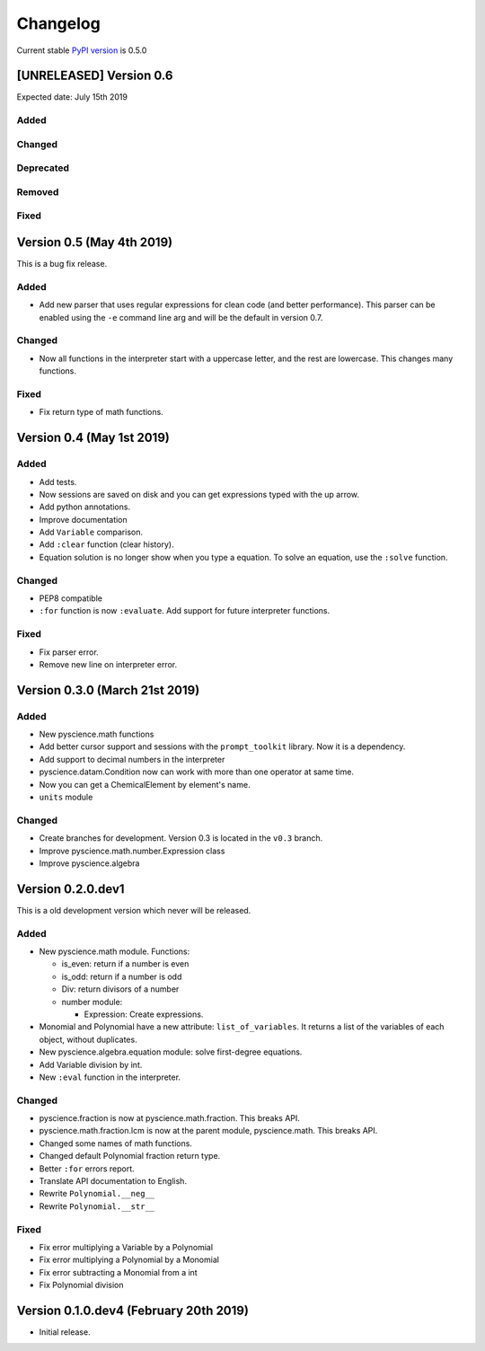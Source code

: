 Changelog
=========
Current stable `PyPI version <https://pypi.org/project/pyscience/>`_ is 0.5.0

[UNRELEASED] Version 0.6
------------------------
Expected date: July 15th 2019

Added
^^^^^

Changed
^^^^^^^

Deprecated
^^^^^^^^^^

Removed
^^^^^^^

Fixed
^^^^^


Version 0.5 (May 4th 2019)
--------------------------

This is a bug fix release.

Added
^^^^^
- Add new parser that uses regular expressions for clean code (and better
  performance). This parser can be enabled using the ``-e`` command line arg and
  will be the default in version 0.7.

Changed
^^^^^^^
- Now all functions in the interpreter start with a uppercase letter, and the
  rest are lowercase. This changes many functions.

Fixed
^^^^^
- Fix return type of math functions.

Version 0.4 (May 1st 2019)
--------------------------

Added
^^^^^
- Add tests.
- Now sessions are saved on disk and you can get expressions typed with
  the up arrow.
- Add python annotations.
- Improve documentation
- Add ``Variable`` comparison.
- Add ``:clear`` function (clear history).
- Equation solution is no longer show when you type a equation. To solve an
  equation, use the ``:solve`` function.

Changed
^^^^^^^
- PEP8 compatible
- ``:for`` function is now ``:evaluate``. Add support for future interpreter 
  functions.

Fixed
^^^^^
- Fix parser error.
- Remove new line on interpreter error.

Version 0.3.0 (March 21st 2019)
-------------------------------

Added
^^^^^
- New pyscience.math functions
- Add better cursor support and sessions with the ``prompt_toolkit``
  library. Now it is a dependency.
- Add support to decimal numbers in the interpreter
- pyscience.datam.Condition now can work with more than one operator
  at same time.
- Now you can get a ChemicalElement by element's name.
- ``units`` module

Changed
^^^^^^^
- Create branches for development. Version 0.3 is located in the ``v0.3``
  branch.
- Improve pyscience.math.number.Expression class
- Improve pyscience.algebra


Version 0.2.0.dev1
------------------
This is a old development version which never will be released.

Added
^^^^^
- New pyscience.math module. Functions:

  * is_even: return if a number is even

  * is_odd: return if a number is odd
  
  * Div: return divisors of a number
  
  * number module:
  
    * Expression: Create expressions.

- Monomial and Polynomial have a new attribute: ``list_of_variables``.
  It returns a list of the variables of each object, without duplicates.
- New pyscience.algebra.equation module: solve first-degree equations.
- Add Variable division by int.
- New ``:eval`` function in the interpreter.

Changed
^^^^^^^
- pyscience.fraction is now at pyscience.math.fraction. This breaks API.
- pyscience.math.fraction.lcm is now at the parent module, pyscience.math.
  This breaks API.
- Changed some names of math functions.
- Changed default Polynomial fraction return type.
- Better ``:for`` errors report.
- Translate API documentation to English.
- Rewrite ``Polynomial.__neg__``
- Rewrite ``Polynomial.__str__``

Fixed
^^^^^
- Fix error multiplying a Variable by a Polynomial
- Fix error multiplying a Polynomial by a Monomial
- Fix error subtracting a Monomial from a int
- Fix Polynomial division

Version 0.1.0.dev4 (February 20th 2019)
---------------------------------------
- Initial release.

